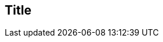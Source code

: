 == Title
:noaudio:

ifdef::revealjs_slideshow[]
[#cover,data-background-image="image/1156524-bg_redhat.png" data-background-color="#cc0000"]


[#cover-h1]
Red Hat OpenShift Enterprise Implementation

[#cover-h2]
Resource Management

[#cover-logo]
image::{revealjs_cover_image}[]

endif::[]







